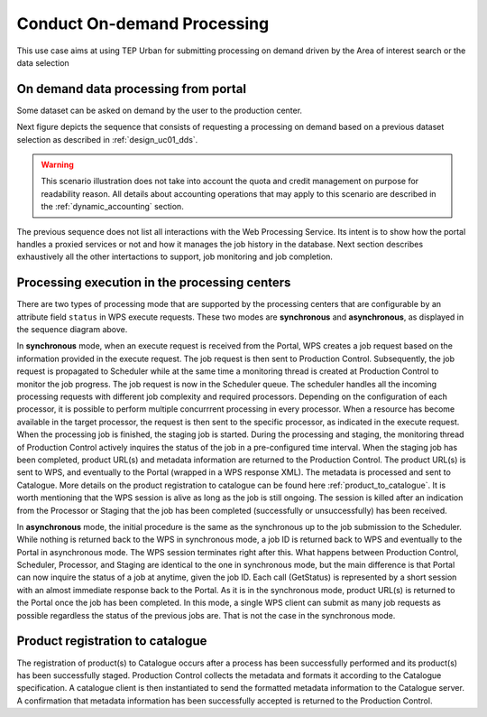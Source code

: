 .. _design_uc02 :

Conduct On-demand Processing
============================

This use case aims at using TEP Urban for submitting processing on demand driven by the Area of interest search or the data selection


On demand data processing from portal
-------------------------------------

Some dataset can be asked on demand by the user to the production center.

Next figure depicts the sequence that consists of requesting a processing on demand based on a previous dataset selection as described in :ref:`design_uc01_dds`.


.. uml::
  :caption: On demand data processing submission
  :align: center


  actor "User" as U
  participant "Portal" as P
  database "Portal database" as PDB
  participant "Web Processing Service" as WPS

  U -> P : Select processing service
  P <-> PDB : Load service endpoint
  ... see WPS Service Analysis Sequence Diagram - Describe Process ...
  P -> U : Processing service description (input, output...)

  alt direct remote WPS

  U -> WPS : submit WPS execute request
  activate WPS
  WPS -> U : WPS process id
  deactivate WPS
  U -> P : save processing job information
  activate P
  P -> PDB : save job
  P -> U : return job id
  deactivate P

  else proxied remote WPS

  U -> P : submit WPS execute request
  activate P
  P -> P : proxy WPS request
  activate P #DarkSalmon
  P -> WPS : submit WPS execute request
  activate WPS
  WPS -> P : WPS process id
  deactivate WPS
  deactivate P
  P -> U : WPS process id
  U -> P : save processing job information
  P -> PDB : save job
  P -> U : return job id
  deactivate P

  end


.. warning:: 
  
  This scenario illustration does not take into account the quota and credit management on purpose for readability reason. All details about accounting operations that may apply to this scenario are described in the :ref:`dynamic_accounting` section.



The previous sequence does not list all interactions with the Web Processing Service. Its intent is to show how the portal handles a proxied services or not and how it manages the job history in the database. Next section describes exhaustively all the other intertactions to support, job monitoring and job completion.



Processing execution in the processing centers
----------------------------------------------


.. uml::
  :caption: Processing execution in the processing centers - part 1
  :align: center


  participant "Portal"
  participant "WPS"
  participant "Production Control" as PC
  participant "Scheduler"
  participant "Processor"
  participant "Staging"

  alt synchronous

	  activate Scheduler
	  Portal -> WPS : Execute request
	  
	  activate WPS
	  WPS -> PC : send job request
	  
	  activate PC
	  PC -> Scheduler : send processing request
	  
	  Scheduler -> Processor : perform job
	  
	  activate Processor
	  PC -> PC : start monitoring thread
	  activate PC #Green
	  PC -> Processor : check if the job is finished
	  Processor -> PC : job status
	  note right : job in progress
	  
	  Processor -> Staging : send the products
	  deactivate Processor
	  activate Staging
	  
	  PC -> Processor : check if the job is finished
	  Processor -> PC : job status
	  note right #00B200 : <color:white>job finished</color>
	  
	  PC -> Staging : check if the staging is finished
	  Staging -> PC : staging status
	  note right : staging in progress
	  deactivate Staging
	  
	  PC -> Staging : check if the staging is finished
	  Staging -> PC : product URL(s) and metadata
	  note right #00B200 : <color:white>staging finished</color>
	  
	  PC -> WPS : product URL(s)
	  deactivate PC
	  deactivate PC
	  
	  WPS -> Portal : product URL(s)
	  deactivate WPS

  end

  

.. uml::
  :caption: Processing execution in the processing centers - part 2
  :align: center

  alt asynchronous

	  Portal -> WPS : Execute request
	  activate WPS
	  WPS -> PC : send job request
	  
	  activate PC
	  PC -> Scheduler : send processing request
	  Scheduler -> PC : job ID
	  
	  PC -> WPS : job ID
	  WPS -> Portal : job ID
	  deactivate WPS
	  
	  Scheduler -> Processor : perform job
	  
	  activate Processor
	  PC -> PC : start monitoring thread
	  activate PC #Green
	  
	  Portal -> WPS : GetStatus request
	  activate WPS
	  WPS -> PC : check if the job is finished
	  
	  PC -> Processor : check if the job is finished
	  Processor -> PC : job progress
	  note right : job in progress
	  PC -> WPS : job progress
	  WPS -> Portal : job progress
	  deactivate WPS
	  
	  Processor -> Staging : send the products
	  deactivate Processor
	  activate Staging
	  
	  Portal -> WPS : GetStatus request
	  activate WPS
	  WPS -> PC : check if the job is finished
	  
	  PC -> Processor : check if the job is finished
	  Processor -> PC : job progress
	  note right #00B200 : <color:white>job finished</color>
	  PC -> Staging : check if the staging is finished
	  Staging -> PC : staging status
	  note right : staging in progress
	  PC -> WPS : job progress
	  WPS -> Portal : job progress
	  deactivate WPS
	  
	  
	  deactivate Staging
	  
	  Portal -> WPS : GetStatus request
	  activate WPS
	  WPS -> PC : check if the job is finished
	  
	  PC -> Processor : check if the job is finished
	  Processor -> PC : job progress
	  note right #00B200 : <color:white>job finished</color>
	  PC -> Staging : check if the staging is finished
	  Staging -> PC : product URL(s) and metadata
	  note right #00B200 : <color:white>staging finished</color>
	  PC -> WPS : product URL(s)
	  deactivate PC
	  deactivate PC
	  WPS -> Portal : product URL(s)
	  deactivate WPS
	  

  end

There are two types of processing mode that are supported by the processing centers that are configurable by an attribute field ``status`` in WPS execute requests. 
These two modes are **synchronous** and **asynchronous**, as displayed in the sequence diagram above. 

In **synchronous** mode, when an execute request is received from the Portal, WPS creates a job request based on the information provided in the execute request. 
The job request is then sent to Production Control. Subsequently, the job request is propagated to Scheduler while at the same time a monitoring thread is created at Production Control to monitor the job progress.
The job request is now in the Scheduler queue. The scheduler handles all the incoming processing requests with different job complexity and required processors. Depending on the configuration of each processor, it is possible to perform multiple concurrrent processing in every processor. 
When a resource has become available in the target processor, the request is then sent to the specific processor, as indicated in the execute request. 
When the processing job is finished, the staging job is started. During the processing and staging, the monitoring thread of Production Control actively inquires the status of the job in a pre-configured time interval.
When the staging job has been completed, product URL(s) and metadata information are returned to the Production Control. The product URL(s) is sent to WPS, and eventually to the Portal (wrapped in a WPS response XML). 
The metadata is processed and sent to Catalogue. More details on the product registration to catalogue can be found here :ref:`product_to_catalogue`. It is worth mentioning that the WPS session is alive as long as the
job is still ongoing. The session is killed after an indication from the Processor or Staging that the job has been completed (successfully or unsuccessfully) has been received.

In **asynchronous** mode, the initial procedure is the same as the synchronous up to the job submission to the Scheduler. While nothing is returned back to the WPS in synchronous mode, a job ID is returned back to WPS and eventually to the Portal in asynchronous mode. The WPS session terminates right after this. What happens between Production Control, Scheduler, Processor, and Staging are identical to the one in synchronous mode, but the main difference is that Portal can now inquire the status of a job at anytime, given the job ID. Each call (GetStatus) is represented by a short session with an almost immediate response back to the Portal. As it is in the synchronous mode, product URL(s) is returned to the Portal once the job has been completed. In this mode, a single WPS client can submit as many job requests as possible regardless the status of the previous jobs are. That is not the case in the synchronous mode.


.. _product_to_catalogue:

Product registration to catalogue
----------------------------------
   
.. uml::
  :caption: Product registration to catalogue
  :align: center
  
  participant "Staging"
  participant "Production Control" as PC
  participant "Catalogue"
  
  activate PC
  Staging -> PC : product URL(s) and metadata
  PC -> PC : collect and format metadata
  PC -> PC : instantiate catalogue client
  activate PC #Green
  PC -> Catalogue : send product metadata
  activate Catalogue
  Catalogue -> PC : metadata accepted
  deactivate Catalogue
  deactivate PC
  
The registration of product(s) to Catalogue occurs after a process has been successfully performed and its product(s) has been successfully staged. 
Production Control collects the metadata and formats it according to the Catalogue specification. A catalogue client is then instantiated to send the formatted metadata information to the Catalogue server. 
A confirmation that metadata information has been successfully accepted is returned to the Production Control.

